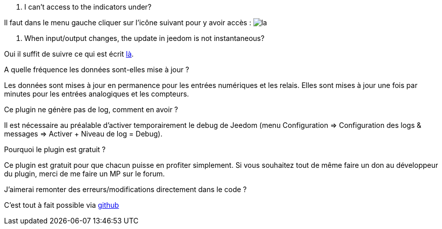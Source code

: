[panel,primary]
. I can't access to the indicators under?
--
Il faut dans le menu gauche cliquer sur l'icône suivant pour y avoir accès : image:../images/acces_sous_indicateur.jpg[la]
--

. When input/output changes, the update in jeedom is not instantaneous?
--
Oui il suffit de suivre ce qui est écrit xref:config_push[là].
--

.A quelle fréquence les données sont-elles mise à jour ?
--
Les données sont mises à jour en permanence pour les entrées numériques et les relais.
Elles sont mises à jour une fois par minutes pour les entrées analogiques et les compteurs.
--

.Ce plugin ne génère pas de log, comment en avoir ?
--
Il est nécessaire au préalable d'activer temporairement le debug de Jeedom (menu Configuration => Configuration des logs & messages => Activer + Niveau de log = Debug).
--

.Pourquoi le plugin est gratuit ?
--
Ce plugin est gratuit pour que chacun puisse en profiter simplement. Si vous souhaitez tout de même faire un don au développeur du plugin, merci de me faire un MP sur le forum.
--

.J'aimerai remonter des erreurs/modifications directement dans le code ?
--
C'est tout à fait possible via https://github.com/guenneguezt/plugin-ipx800[github]
--